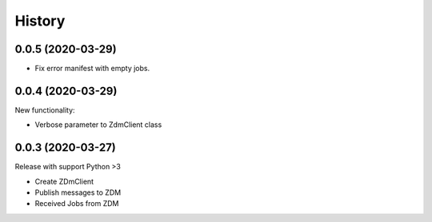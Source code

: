 =======
History
=======

0.0.5 (2020-03-29)
----------------------------

* Fix error manifest with empty jobs.


0.0.4 (2020-03-29)
----------------------------
New functionality:

* Verbose parameter to ZdmClient class


0.0.3 (2020-03-27)
----------------------------
Release with support Python >3

* Create ZDmClient
* Publish messages to ZDM
* Received Jobs from ZDM
